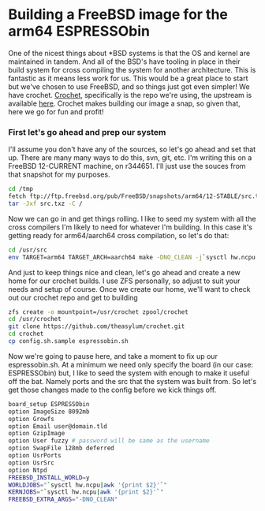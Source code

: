 * Building a FreeBSD image for the arm64 ESPRESSObin

One of the nicest things about *BSD systems is that the OS and kernel are maintained in tandem. And
all of the BSD's have tooling in place in their build system for cross compiling the system for
another architecture. This is fantastic as it means less work for us. This would be a great place to
start but we've chosen to use FreeBSD, and so things just got even simpler! We have
crochet. [[https://github.com/theasylum/crochet.git][Crochet]], specifically is the repo we're using, the upstream is available [[https://github.com/freebsd/crochet][here]]. Crochet
makes building our image a snap, so given that, here we go for fun and profit!

*** First let's go ahead and prep our system

I'll assume you don't have any of the sources, so let's go ahead and set that up. There are many
many ways to do this, svn, git, etc. I'm writing this on a FreeBSD 12-CURRENT machine, on
r344651. I'll just use the souces from that snapshot for my purposes.

#+BEGIN_SRC sh
cd /tmp
fetch ftp://ftp.freebsd.org/pub/FreeBSD/snapshots/arm64/12-STABLE/src.txz
tar -Jxf src.txz -C /
#+END_SRC

Now we can go in and get things rolling. I like to seed my system with all the cross compilers I'm
likely to need for whatever I'm building. In this case it's getting ready for arm64/aarch64 cross
compilation, so let's do that:

#+BEGIN_SRC sh
cd /usr/src
env TARGET=arm64 TARGET_ARCH=aarch64 make -DNO_CLEAN -j`sysctl hw.ncpu | awk '{print $2}'` xdev
#+END_SRC

And just to keep things nice and clean, let's go ahead and create a new home for our crochet
builds. I use ZFS personally, so adjust to suit your needs and setup of course. Once we create our
home, we'll want to check out our crochet repo and get to building

#+BEGIN_SRC sh
zfs create -o mountpoint=/usr/crochet zpool/crochet
cd /usr/crochet
git clone https://github.com/theasylum/crochet.git
cd crochet
cp config.sh.sample espressobin.sh
#+END_SRC

Now we're going to pause here, and take a moment to fix up our espressobin.sh. At a minimum we need
only specify the board (in our case: ESPRESSObin) but, I like to seed the system with enough to make
it useful off the bat. Namely ports and the src that the system was built from. So let's get those
changes made to the config before we kick things off.

#+BEGIN_SRC sh
board_setup ESPRESSObin
option ImageSize 8092mb
option Growfs
option Email user@domain.tld
option GzipImage
option User fuzzy # password will be same as the username
option SwapFile 128mb deferred
option UsrPorts
option UsrSrc
option Ntpd
FREEBSD_INSTALL_WORLD=y
WORLDJOBS="`sysctl hw.ncpu|awk '{print $2}'`"
KERNJOBS="`sysctl hw.ncpu|awk '{print $2}'`"
FREEBSD_EXTRA_ARGS="-DNO_CLEAN"

#+END_SRC
